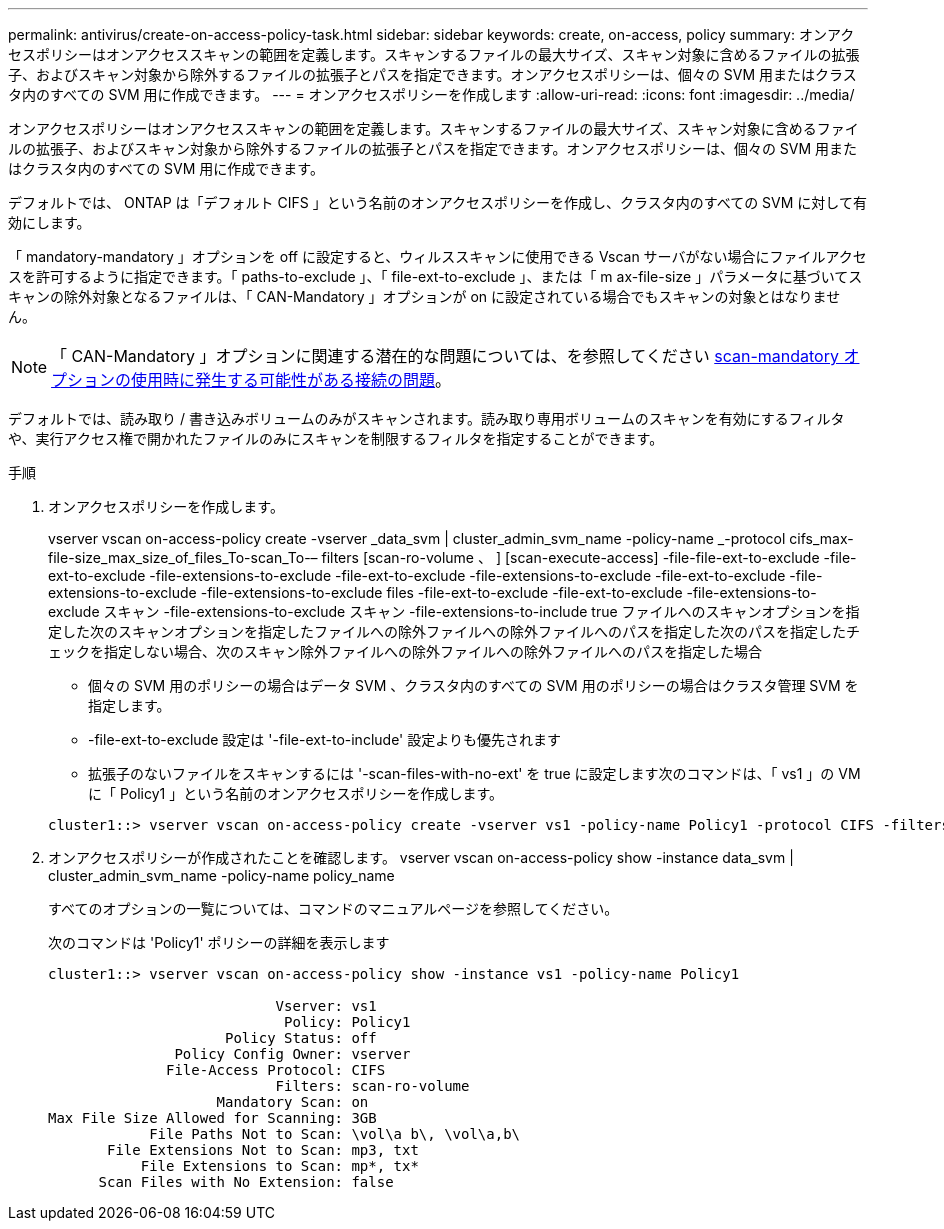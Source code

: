 ---
permalink: antivirus/create-on-access-policy-task.html 
sidebar: sidebar 
keywords: create, on-access, policy 
summary: オンアクセスポリシーはオンアクセススキャンの範囲を定義します。スキャンするファイルの最大サイズ、スキャン対象に含めるファイルの拡張子、およびスキャン対象から除外するファイルの拡張子とパスを指定できます。オンアクセスポリシーは、個々の SVM 用またはクラスタ内のすべての SVM 用に作成できます。 
---
= オンアクセスポリシーを作成します
:allow-uri-read: 
:icons: font
:imagesdir: ../media/


[role="lead"]
オンアクセスポリシーはオンアクセススキャンの範囲を定義します。スキャンするファイルの最大サイズ、スキャン対象に含めるファイルの拡張子、およびスキャン対象から除外するファイルの拡張子とパスを指定できます。オンアクセスポリシーは、個々の SVM 用またはクラスタ内のすべての SVM 用に作成できます。

デフォルトでは、 ONTAP は「デフォルト CIFS 」という名前のオンアクセスポリシーを作成し、クラスタ内のすべての SVM に対して有効にします。

「 mandatory-mandatory 」オプションを off に設定すると、ウィルススキャンに使用できる Vscan サーバがない場合にファイルアクセスを許可するように指定できます。「 paths-to-exclude 」、「 file-ext-to-exclude 」、または「 m ax-file-size 」パラメータに基づいてスキャンの除外対象となるファイルは、「 CAN-Mandatory 」オプションが on に設定されている場合でもスキャンの対象とはなりません。

[NOTE]
====
「 CAN-Mandatory 」オプションに関連する潜在的な問題については、を参照してください xref:vscan-server-connection-concept.adoc[scan-mandatory オプションの使用時に発生する可能性がある接続の問題]。

====
デフォルトでは、読み取り / 書き込みボリュームのみがスキャンされます。読み取り専用ボリュームのスキャンを有効にするフィルタや、実行アクセス権で開かれたファイルのみにスキャンを制限するフィルタを指定することができます。

.手順
. オンアクセスポリシーを作成します。
+
vserver vscan on-access-policy create -vserver _data_svm | cluster_admin_svm_name -policy-name _-protocol cifs_max-file-size_max_size_of_files_To-scan_To-– filters [scan-ro-volume 、 ] [scan-execute-access] -file-file-ext-to-exclude -file-ext-to-exclude -file-extensions-to-exclude -file-ext-to-exclude -file-extensions-to-exclude -file-ext-to-exclude -file-extensions-to-exclude -file-extensions-to-exclude files -file-ext-to-exclude -file-ext-to-exclude -file-extensions-to-exclude スキャン -file-extensions-to-exclude スキャン -file-extensions-to-include true ファイルへのスキャンオプションを指定した次のスキャンオプションを指定したファイルへの除外ファイルへの除外ファイルへのパスを指定した次のパスを指定したチェックを指定しない場合、次のスキャン除外ファイルへの除外ファイルへの除外ファイルへのパスを指定した場合

+
** 個々の SVM 用のポリシーの場合はデータ SVM 、クラスタ内のすべての SVM 用のポリシーの場合はクラスタ管理 SVM を指定します。
** -file-ext-to-exclude 設定は '-file-ext-to-include' 設定よりも優先されます
** 拡張子のないファイルをスキャンするには '-scan-files-with-no-ext' を true に設定します次のコマンドは、「 vs1 」の VM に「 Policy1 」という名前のオンアクセスポリシーを作成します。


+
[listing]
----
cluster1::> vserver vscan on-access-policy create -vserver vs1 -policy-name Policy1 -protocol CIFS -filters scan-ro-volume -max-file-size 3GB -file-ext-to-include “mp*”,"tx*" -file-ext-to-exclude "mp3","txt" -scan-files-with-no-ext false -paths-to-exclude "\vol\a b\","\vol\a,b\"
----
. オンアクセスポリシーが作成されたことを確認します。 vserver vscan on-access-policy show -instance data_svm | cluster_admin_svm_name -policy-name policy_name
+
すべてのオプションの一覧については、コマンドのマニュアルページを参照してください。

+
次のコマンドは 'Policy1' ポリシーの詳細を表示します

+
[listing]
----
cluster1::> vserver vscan on-access-policy show -instance vs1 -policy-name Policy1

                           Vserver: vs1
                            Policy: Policy1
                     Policy Status: off
               Policy Config Owner: vserver
              File-Access Protocol: CIFS
                           Filters: scan-ro-volume
                    Mandatory Scan: on
Max File Size Allowed for Scanning: 3GB
            File Paths Not to Scan: \vol\a b\, \vol\a,b\
       File Extensions Not to Scan: mp3, txt
           File Extensions to Scan: mp*, tx*
      Scan Files with No Extension: false
----

